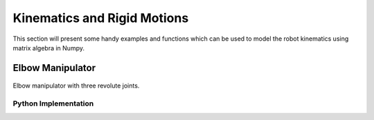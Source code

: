 ############################
Kinematics and Rigid Motions
############################

This section will present some handy examples and functions which can be used to model the robot kinematics using matrix algebra in Numpy.
        

*****************
Elbow Manipulator
*****************

.. figure:: ../figs/kinematics/robot.jpg
    :figclass: align-center

    Elbow manipulator with three revolute joints.

Python Implementation
=====================

.. code-block:: python
    :linenos:

    from src import math3d
    import numpy as np

    # Static DH Parameters
    d1 = 2
    a2 = 1.5
    a3 = 1.5

    # Define forward kinematics
    def forward(q, d1, a2, a3):
        # DH Transformations
        T01 = math3d.DH(q[0], d1, 0, np.pi/2)
        T12 = math3d.DH(q[1], 0, a2, 0)
        T23 = math3d.DH(q[2], 0, a3, 0)

        # Trasnform from coordinate {0} -> {3}
        T03 = T01.dot(T12).dot(T23) # or T03 = T01@T12@T23 not T03 = T01*T12*T23

        # Return result p = [x, y, z]
        return T03[0:3,3]


    # Two-Link solution
    def two_link(x, y, a1, a2, conf):
        D = (x**2 + y**2 - a1**2 - a2**2)/(2*a1*a2)

        theta2 = np.arctan2(conf*np.sqrt(1-D**2), D)
        theta1 = np.arctan2(y, x) - np.arctan2(a2*np.sin(theta2), a1 + a2*np.cos(theta2))

        return (theta1, theta2)

    # Define inverse kinematics
    def inverse(p, d1, a2, a3, conf):
        # Create zero array of size 3
        q = np.zeros(3)
        
        # Solve first angle
        q[0] = np.arctan2(p[1], p[0])

        # Calculate T01
        T01 = math3d.DH(q[0], d1, 0, np.pi/2)

        # Convert p to homogenour point in {0}
        P0 = np.ones(4)
        P0[0:3] = p

        # Transform P0 from {0} to {1}
        P1 = math3d.inv(T01).dot(P0)

        # Solve two link problem
        x = P1[0]
        y = P1[1]
        q[1], q[2] = two_link(x, y, a2, a3, conf)
        
        return q


    # Test IK
    q1 = np.array([30, 20, -20])/180*np.pi
    p1 = forward(q1, d1, a2, a3)

    # Test FK
    q2 = inverse(p1, d1, a2, a3, -1)

    # Compare and check that q1=q2
    print(q1)
    print(q2)




.. bibliography:: ../refs.bib
    :style: unsrt
    :cited: